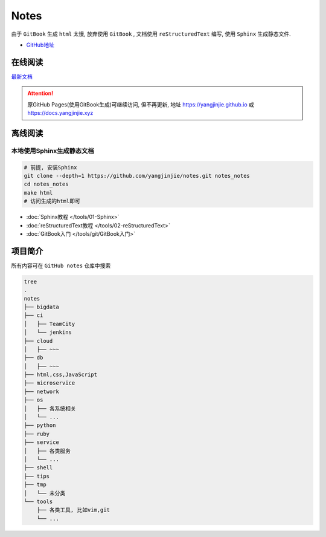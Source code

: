 Notes
=====

由于 ``GitBook`` 生成 ``html`` 太慢, 放弃使用 ``GitBook`` ,
文档使用 ``reStructuredText`` 编写,
使用 ``Sphinx`` 生成静态文件.

-  `GitHub地址 <https://github.com/yangjinjie/notes>`__

在线阅读
------------

`最新文档 <https://notes.yangjinjie.xyz>`__

.. attention::

    原GitHub Pages(使用GitBook生成)可继续访问, 但不再更新, 地址
    https://yangjinjie.github.io 或 https://docs.yangjinjie.xyz

离线阅读
--------

本地使用Sphinx生成静态文档
~~~~~~~~~~~~~~~~~~~~~~~~~~

.. code:: shell

    # 前提, 安装Sphinx
    git clone --depth=1 https://github.com/yangjinjie/notes.git notes_notes
    cd notes_notes
    make html
    # 访问生成的html即可

* :doc:`Sphinx教程 </tools/01-Sphinx>`
* :doc:`reStructuredText教程 </tools/02-reStructuredText>`
* :doc:`GitBook入门 </tools/git/GitBook入门>`

项目简介
--------

所有内容可在 ``GitHub notes`` 仓库中搜索

.. code:: shell

    tree
    .
    notes
    ├── bigdata
    ├── ci
    │   ├── TeamCity
    │   └── jenkins
    ├── cloud
    │   ├── ~~~
    ├── db
    │   ├── ~~~
    ├── html,css,JavaScript
    ├── microservice
    ├── network
    ├── os
    │   ├── 各系统相关
    │   └── ...
    ├── python
    ├── ruby
    ├── service
    │   ├── 各类服务
    │   └── ...
    ├── shell
    ├── tips
    ├── tmp
    │   └── 未分类
    └── tools
        ├── 各类工具, 比如vim,git
        └── ...

